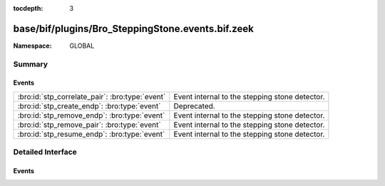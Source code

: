 :tocdepth: 3

base/bif/plugins/Bro_SteppingStone.events.bif.zeek
==================================================
.. bro:namespace:: GLOBAL


:Namespace: GLOBAL

Summary
~~~~~~~
Events
######
=============================================== ==============================================
:bro:id:`stp_correlate_pair`: :bro:type:`event` Event internal to the stepping stone detector.
:bro:id:`stp_create_endp`: :bro:type:`event`    Deprecated.
:bro:id:`stp_remove_endp`: :bro:type:`event`    Event internal to the stepping stone detector.
:bro:id:`stp_remove_pair`: :bro:type:`event`    Event internal to the stepping stone detector.
:bro:id:`stp_resume_endp`: :bro:type:`event`    Event internal to the stepping stone detector.
=============================================== ==============================================


Detailed Interface
~~~~~~~~~~~~~~~~~~
Events
######
.. bro:id:: stp_correlate_pair

   :Type: :bro:type:`event` (e1: :bro:type:`int`, e2: :bro:type:`int`)

   Event internal to the stepping stone detector.

.. bro:id:: stp_create_endp

   :Type: :bro:type:`event` (c: :bro:type:`connection`, e: :bro:type:`int`, is_orig: :bro:type:`bool`)

   Deprecated. Will be removed.

.. bro:id:: stp_remove_endp

   :Type: :bro:type:`event` (e: :bro:type:`int`)

   Event internal to the stepping stone detector.

.. bro:id:: stp_remove_pair

   :Type: :bro:type:`event` (e1: :bro:type:`int`, e2: :bro:type:`int`)

   Event internal to the stepping stone detector.

.. bro:id:: stp_resume_endp

   :Type: :bro:type:`event` (e: :bro:type:`int`)

   Event internal to the stepping stone detector.


